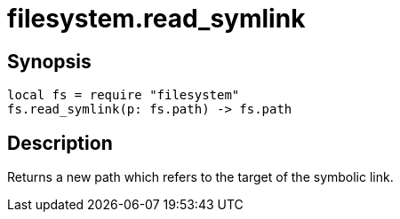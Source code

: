 = filesystem.read_symlink

ifeval::["{doctype}" == "manpage"]

== Name

Emilua - Lua execution engine

endif::[]

== Synopsis

[source,lua]
----
local fs = require "filesystem"
fs.read_symlink(p: fs.path) -> fs.path
----

== Description

Returns a new path which refers to the target of the symbolic link.
